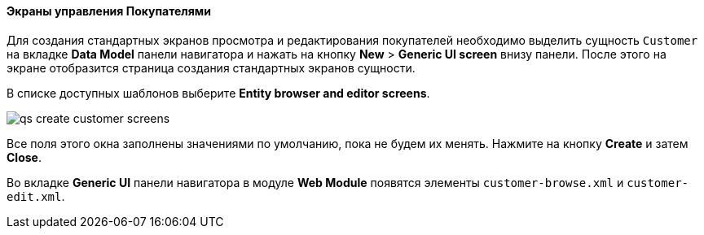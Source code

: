:sourcesdir: ../../../../source

[[qs_create_customer_screens]]
==== Экраны управления Покупателями

Для создания стандартных экранов просмотра и редактирования покупателей необходимо выделить сущность `Customer` на вкладке *Data Model* панели навигатора и нажать на кнопку *New* > *Generic UI screen* внизу панели. После этого на экране отобразится страница создания стандартных экранов сущности.

В списке доступных шаблонов выберите *Entity browser and editor screens*.

image::qs_create_customer_screens.png[align="center"]

Все поля этого окна заполнены значениями по умолчанию, пока не будем их менять. Нажмите на кнопку *Create* и затем *Close*.

Во вкладке *Generic UI* панели навигатора в модуле *Web Module* появятся элементы `customer-browse.xml` и `customer-edit.xml`.

